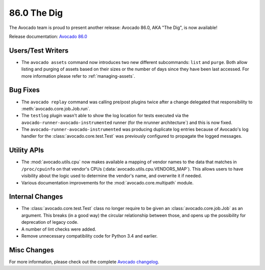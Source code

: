============
86.0 The Dig
============

The Avocado team is proud to present another release: Avocado 86.0,
AKA "The Dig", is now available!

Release documentation: `Avocado 86.0
<http://avocado-framework.readthedocs.io/en/86.0/>`_

Users/Test Writers
==================

* The ``avocado assets`` command now introduces two new different
  subcommands: ``list`` and ``purge``.  Both allow listing and
  purging of assets based on their sizes or the number of days
  since they have been last accessed.  For more information
  please refer to :ref:`managing-assets`.

Bug Fixes
=========

* The ``avocado replay`` command was calling pre/post plugins twice
  after a change delegated that responsibility to
  :meth:`avocado.core.job.Job.run`.

* The ``testlog`` plugin wasn't able to show the log location for
  tests executed via the ``avocado-runner-avocado-instrumented``
  runner (for the nrunner architecture`) and this is now fixed.

* The ``avocado-runner-avocado-instrumented`` was producing duplicate
  log entries because of Avocado's log handler for the
  :class:`avocado.core.test.Test` was previously configured to
  propagate the logged messages.

Utility APIs
============

* The :mod:`avocado.utils.cpu` now makes available a mapping of
  vendor names to the data that matches in ``/proc/cpuinfo`` on
  that vendor's CPUs (:data:`avocado.utils.cpu.VENDORS_MAP`).
  This allows users to have visibility about the logic used to
  determine the vendor's name, and  overwrite it if needed.

* Various documentation improvements for the
  :mod:`avocado.core.multipath` module.

Internal Changes
================

* The :class:`avocado.core.test.Test` class no longer require to
  be given an :class:`avocado.core.job.Job` as an argument.  This
  breaks (in a good way) the circular relationship between those,
  and opens up the possibility for deprecation of legacy code.

* A number of lint checks were added.

* Remove unnecessary compatibility code for Python 3.4 and earlier.

Misc Changes
============

For more information, please check out the complete
`Avocado changelog
<https://github.com/avocado-framework/avocado/compare/85.0...86.0>`_.
